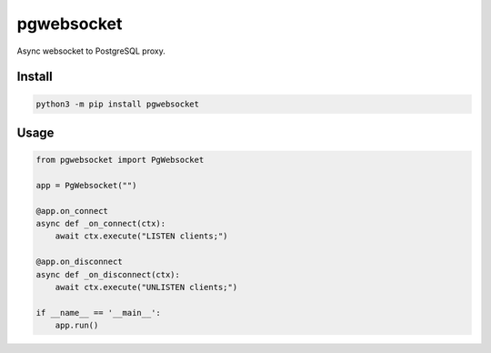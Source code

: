 ===========
pgwebsocket
===========
.. image:: https://readthedocs.org/projects/pgwebsocket/badge/?version=latest
    :target: https://pgwebsocket.readthedocs.io/en/latest/
.. image:: https://img.shields.io/pypi/v/pgwebsocket?color=success
    :target: https://pypi.org/project/pgwebsocket

Async websocket to PostgreSQL proxy.

Install
-------

.. code-block:: bash

    python3 -m pip install pgwebsocket

Usage
-----

.. code-block:: python

    from pgwebsocket import PgWebsocket
    
    app = PgWebsocket("")
    
    @app.on_connect
    async def _on_connect(ctx):
        await ctx.execute("LISTEN clients;")
    
    @app.on_disconnect
    async def _on_disconnect(ctx):
        await ctx.execute("UNLISTEN clients;")
    
    if __name__ == '__main__':
        app.run()


